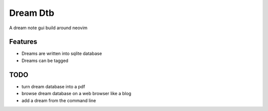 Dream Dtb
=========

A dream note gui build around neovim

Features
--------

-  Dreams are written into sqlite database
-  Dreams can be tagged

TODO
----

-  turn dream database into a pdf
-  browse dream database on a web browser like a blog
-  add a dream from the command line
